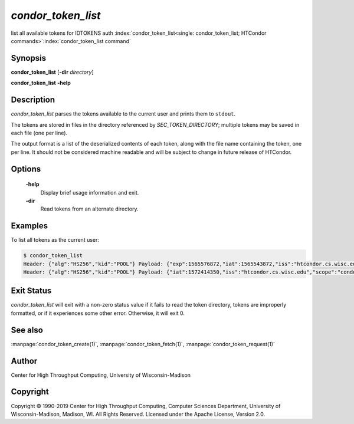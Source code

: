 

*condor_token_list*
======================

list all available tokens for IDTOKENS auth
:index:`condor_token_list<single: condor_token_list; HTCondor commands>`\ :index:`condor_token_list command`

Synopsis
--------

**condor_token_list** [**-dir** *directory*]

**condor_token_list** **-help**

Description
-----------

*condor_token_list* parses the tokens available to the current user and
prints them to ``stdout``.

The tokens are stored in files in the directory referenced by
*SEC_TOKEN_DIRECTORY*; multiple tokens may be saved in each file (one per
line).

The output format is a list of the deserialized contents of each token, along with the file name containing the token, one per
line.  It should not be considered machine readable and will be subject to
change in future release of HTCondor.

Options
-------

 **-help**
    Display brief usage information and exit.

 **-dir**
 	Read tokens from an alternate directory.

Examples
--------

To list all tokens as the current user:

.. code-block:: console

    $ condor_token_list
    Header: {"alg":"HS256","kid":"POOL"} Payload: {"exp":1565576872,"iat":1565543872,"iss":"htcondor.cs.wisc.edu","scope":"condor:\/DAEMON","sub":"k8sworker@wisc.edu"} File: /home/bucky/.condor/tokens.d/token1
    Header: {"alg":"HS256","kid":"POOL"} Payload: {"iat":1572414350,"iss":"htcondor.cs.wisc.edu","scope":"condor:\/WRITE","sub":"bucky@wisc.edu"} File: /home/bucky/.condor/tokens.d/token2

Exit Status
-----------

*condor_token_list* will exit with a non-zero status value if it
fails to read the token directory, tokens are improperly formatted,
or if it experiences some other error.  Otherwise, it will exit 0.


See also
--------

:manpage:`condor_token_create(1)`, :manpage:`condor_token_fetch(1)`, :manpage:`condor_token_request(1)`

Author
------

Center for High Throughput Computing, University of Wisconsin-Madison

Copyright
---------

Copyright © 1990-2019 Center for High Throughput Computing, Computer
Sciences Department, University of Wisconsin-Madison, Madison, WI. All
Rights Reserved. Licensed under the Apache License, Version 2.0.

